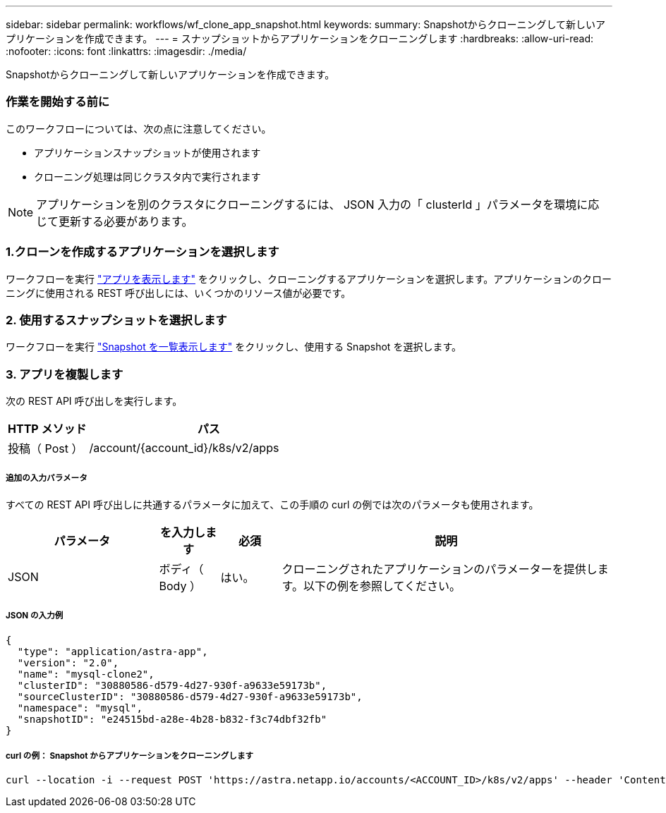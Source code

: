 ---
sidebar: sidebar 
permalink: workflows/wf_clone_app_snapshot.html 
keywords:  
summary: Snapshotからクローニングして新しいアプリケーションを作成できます。 
---
= スナップショットからアプリケーションをクローニングします
:hardbreaks:
:allow-uri-read: 
:nofooter: 
:icons: font
:linkattrs: 
:imagesdir: ./media/


[role="lead"]
Snapshotからクローニングして新しいアプリケーションを作成できます。



=== 作業を開始する前に

このワークフローについては、次の点に注意してください。

* アプリケーションスナップショットが使用されます
* クローニング処理は同じクラスタ内で実行されます



NOTE: アプリケーションを別のクラスタにクローニングするには、 JSON 入力の「 clusterId 」パラメータを環境に応じて更新する必要があります。



=== 1.クローンを作成するアプリケーションを選択します

ワークフローを実行 link:wf_list_man_apps.html["アプリを表示します"] をクリックし、クローニングするアプリケーションを選択します。アプリケーションのクローニングに使用される REST 呼び出しには、いくつかのリソース値が必要です。



=== 2. 使用するスナップショットを選択します

ワークフローを実行 link:wf_list_snapshots.html["Snapshot を一覧表示します"] をクリックし、使用する Snapshot を選択します。



=== 3. アプリを複製します

次の REST API 呼び出しを実行します。

[cols="25,75"]
|===
| HTTP メソッド | パス 


| 投稿（ Post ） | /account/{account_id}/k8s/v2/apps 
|===


===== 追加の入力パラメータ

すべての REST API 呼び出しに共通するパラメータに加えて、この手順の curl の例では次のパラメータも使用されます。

[cols="25,10,10,55"]
|===
| パラメータ | を入力します | 必須 | 説明 


| JSON | ボディ（ Body ） | はい。 | クローニングされたアプリケーションのパラメーターを提供します。以下の例を参照してください。 
|===


===== JSON の入力例

[source, json]
----
{
  "type": "application/astra-app",
  "version": "2.0",
  "name": "mysql-clone2",
  "clusterID": "30880586-d579-4d27-930f-a9633e59173b",
  "sourceClusterID": "30880586-d579-4d27-930f-a9633e59173b",
  "namespace": "mysql",
  "snapshotID": "e24515bd-a28e-4b28-b832-f3c74dbf32fb"
}
----


===== curl の例： Snapshot からアプリケーションをクローニングします

[source, curl]
----
curl --location -i --request POST 'https://astra.netapp.io/accounts/<ACCOUNT_ID>/k8s/v2/apps' --header 'Content-Type: application/astra-app+json' --header '*/*' --header 'Authorization: Bearer <API_TOKEN>' --data @JSONinput
----